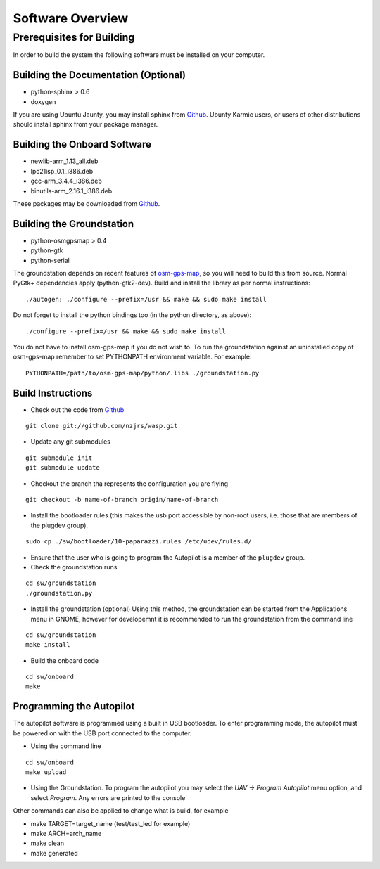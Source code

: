 Software Overview
=================

Prerequisites for Building
**************************

In order to build the system the following software must be installed on your 
computer.

Building the Documentation (Optional)
-------------------------------------
- python-sphinx > 0.6 
- doxygen

If you are using Ubuntu Jaunty, you may install sphinx from Github_. Ubunty Karmic users, or users of other distributions should install sphinx from your package manager.

Building the Onboard Software
-----------------------------
- newlib-arm_1.13_all.deb
- lpc21isp_0.1_i386.deb
- gcc-arm_3.4.4_i386.deb
- binutils-arm_2.16.1_i386.deb

These packages may be downloaded from Github_.

Building the Groundstation
--------------------------
- python-osmgpsmap > 0.4
- python-gtk
- python-serial

The groundstation depends on recent features of osm-gps-map_, so you will need to build this from source. Normal PyGtk+ dependencies apply (python-gtk2-dev). Build and install the library as per normal instructions::

    ./autogen; ./configure --prefix=/usr && make && sudo make install

Do not forget to install the python bindings too (in the python directory, as above)::

    ./configure --prefix=/usr && make && sudo make install

You do not have to install osm-gps-map if you do not wish to. To run the groundstation against an uninstalled copy of osm-gps-map remember to set PYTHONPATH environment variable. For example::

    PYTHONPATH=/path/to/osm-gps-map/python/.libs ./groundstation.py

Build Instructions
------------------
- Check out the code from Github_

::

    git clone git://github.com/nzjrs/wasp.git

- Update any git submodules

::

    git submodule init
    git submodule update

- Checkout the branch tha represents the configuration you are flying

::

    git checkout -b name-of-branch origin/name-of-branch

- Install the bootloader rules (this makes the usb port accessible by non-root users, i.e. those that are members of the plugdev group).

::

    sudo cp ./sw/bootloader/10-paparazzi.rules /etc/udev/rules.d/

- Ensure that the user who is going to program the Autopilot is a member of the ``plugdev`` group.
- Check the groundstation runs

::

    cd sw/groundstation
    ./groundstation.py

- Install the groundstation (optional)
  Using this method, the groundstation can be started from the Applications menu in GNOME, however for developemnt it is recommended to run the groundstation from the command line

::

    cd sw/groundstation
    make install

- Build the onboard code

::

    cd sw/onboard
    make

Programming the Autopilot
-------------------------
The autopilot software is programmed using a built in USB bootloader. To enter programming mode, the autopilot must be powered on with the USB port connected to the computer. 

- Using the command line

::

    cd sw/onboard
    make upload

- Using the Groundstation. To program the autopilot you may select the *UAV -> Program Autopilot* menu option, and select *Program*. Any errors are printed to the console

Other commands can also be applied to change what is build, for example

- make TARGET=target_name (test/test_led for example)
- make ARCH=arch_name
- make clean
- make generated


.. _Github: http://github.com/nzjrs/wasp
.. _osm-gps-map: http://github.com/nzjrs/osm-gps-map
